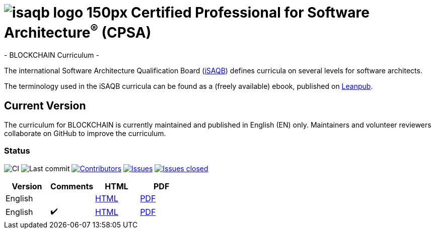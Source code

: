 = image:images/isaqb-logo-150px.jpg[] Certified Professional for Software Architecture^(R)^ (CPSA)
- BLOCKCHAIN Curriculum -

The international Software Architecture Qualification Board (link:https://isaqb.org[iSAQB]) defines curricula on several levels for software architects.

The terminology used in the iSAQB curricula can be found as a (freely available) ebook, published on https://leanpub.com/isaqbglossary/read[Leanpub].

== Current Version

The curriculum for BLOCKCHAIN is currently maintained and published in English (EN) only.
Maintainers and volunteer reviewers collaborate on GitHub to improve the curriculum.

=== Status
image:https://github.com/isaqb-org/curriculum-blockchain/workflows/CI/badge.svg?branch=master["CI"]
image:https://img.shields.io/github/last-commit/isaqb-org/curriculum-blockchain/master.svg["Last commit"]
image:https://img.shields.io/github/contributors/isaqb-org/curriculum-blockchain.svg["Contributors",link="https://github.com/isaqb-org/curriculum-blockchain/graphs/contributors"]
image:https://img.shields.io/github/issues/isaqb-org/curriculum-blockchain.svg["Issues",link="https://github.com/isaqb-org/curriculum-blockchain/issues"]
image:https://img.shields.io/github/issues-closed/isaqb-org/curriculum-blockchain.svg["Issues closed",link="https://github.com/isaqb-org/curriculum-blockchain/issues?utf8=%E2%9C%93&q=is%3Aissue+is%3Aclosed+"]


|===
| Version | Comments | HTML | PDF

| English
|
| link:curriculum-blockchain_en.html[HTML]
| link:curriculum-blockchain_en.pdf[PDF]

| English
| ✔️
| link:curriculum-blockchain_remarks_en.html[HTML]
| link:curriculum-blockchain_remarks_en.pdf[PDF]

|===
